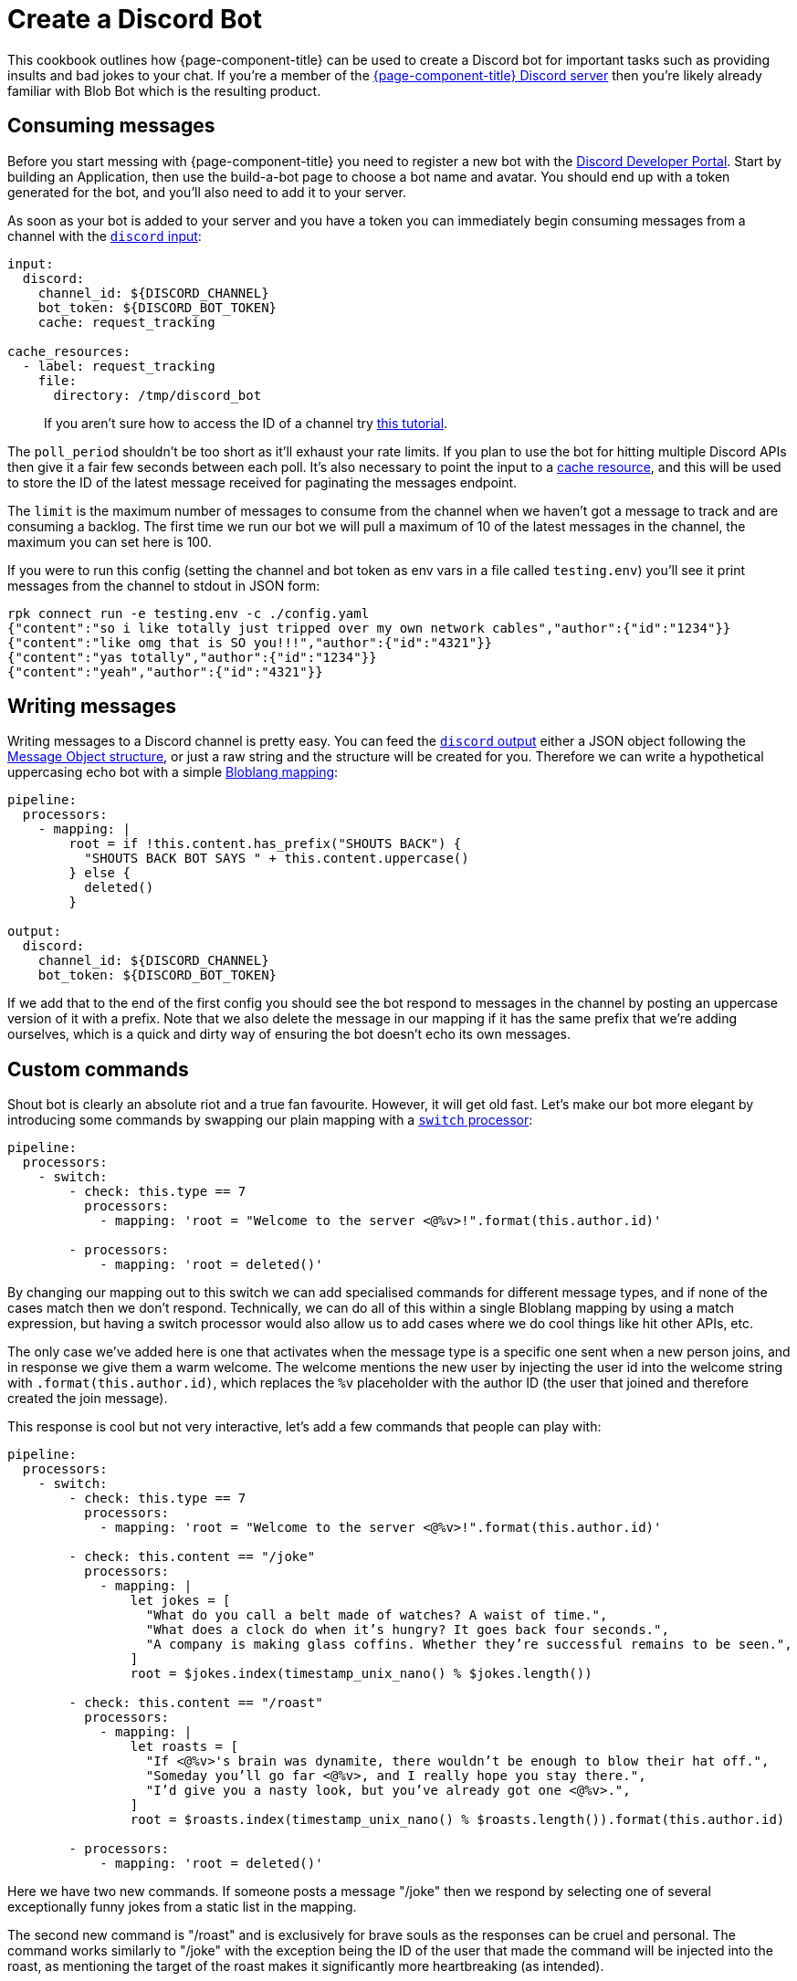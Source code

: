= Create a Discord Bot
:description: Learn how to use {page-component-title} to create a Discord bot.

This cookbook outlines how {page-component-title} can be used to create a Discord bot for important tasks such as providing insults and bad jokes to your chat. If you're a member of the https://discord.gg/6VaWjzP[{page-component-title} Discord server^] then you're likely already familiar with Blob Bot which is the resulting product.

== Consuming messages

Before you start messing with {page-component-title} you need to register a new bot with the https://discord.com/developers/applications[Discord Developer Portal^]. Start by building an Application, then use the build-a-bot page to choose a bot name and avatar. You should end up with a token generated for the bot, and you'll also need to add it to your server.

As soon as your bot is added to your server and you have a token you can immediately begin consuming messages from a channel with the xref:components:inputs/discord.adoc[`discord` input]:

[source,yaml]
----
input:
  discord:
    channel_id: ${DISCORD_CHANNEL}
    bot_token: ${DISCORD_BOT_TOKEN}
    cache: request_tracking

cache_resources:
  - label: request_tracking
    file:
      directory: /tmp/discord_bot
----

____
If you aren't sure how to access the ID of a channel try https://support.discord.com/hc/en-us/articles/206346498-Where-can-I-find-my-User-Server-Message-ID-[this tutorial^].
____

The `poll_period` shouldn't be too short as it'll exhaust your rate limits. If you plan to use the bot for hitting multiple Discord APIs then give it a fair few seconds between each poll. It's also necessary to point the input to a xref:components:caches/about.adoc[cache resource], and this will be used to store the ID of the latest message received for paginating the messages endpoint.

The `limit` is the maximum number of messages to consume from the channel when we haven't got a message to track and are consuming a backlog. The first time we run our bot we will pull a maximum of 10 of the latest messages in the channel, the maximum you can set here is 100.

If you were to run this config (setting the channel and bot token as env vars in a file called `testing.env`) you'll see it print messages from the channel to stdout in JSON form:

[,bash,subs="attributes+"]
----
rpk connect run -e testing.env -c ./config.yaml
{"content":"so i like totally just tripped over my own network cables","author":{"id":"1234"}}
{"content":"like omg that is SO you!!!","author":{"id":"4321"}}
{"content":"yas totally","author":{"id":"1234"}}
{"content":"yeah","author":{"id":"4321"}}
----

== Writing messages

Writing messages to a Discord channel is pretty easy. You can feed the xref:components:outputs/discord.adoc[`discord` output] either a JSON object following the https://discord.com/developers/docs/resources/channel#message-object[Message Object structure^], or just a raw string and the structure will be created for you. Therefore we can write a hypothetical uppercasing echo bot with a simple xref:guides:bloblang/about.adoc[Bloblang mapping]:

[source,yaml]
----
pipeline:
  processors:
    - mapping: |
        root = if !this.content.has_prefix("SHOUTS BACK") {
          "SHOUTS BACK BOT SAYS " + this.content.uppercase()
        } else {
          deleted()
        }

output:
  discord:
    channel_id: ${DISCORD_CHANNEL}
    bot_token: ${DISCORD_BOT_TOKEN}
----

If we add that to the end of the first config you should see the bot respond to messages in the channel by posting an uppercase version of it with a prefix. Note that we also delete the message in our mapping if it has the same prefix that we're adding ourselves, which is a quick and dirty way of ensuring the bot doesn't echo its own messages.

== Custom commands

Shout bot is clearly an absolute riot and a true fan favourite. However, it will get old fast. Let's make our bot more elegant by introducing some commands by swapping our plain mapping with a xref:components:processors/switch.adoc[`switch` processor]:

[source,yaml]
----
pipeline:
  processors:
    - switch:
        - check: this.type == 7
          processors:
            - mapping: 'root = "Welcome to the server <@%v>!".format(this.author.id)'

        - processors:
            - mapping: 'root = deleted()'
----

By changing our mapping out to this switch we can add specialised commands for different message types, and if none of the cases match then we don't respond. Technically, we can do all of this within a single Bloblang mapping by using a match expression, but having a switch processor would also allow us to add cases where we do cool things like hit other APIs, etc.

The only case we've added here is one that activates when the message type is a specific one sent when a new person joins, and in response we give them a warm welcome. The welcome mentions the new user by injecting the user id into the welcome string with `.format(this.author.id)`, which replaces the `%v` placeholder with the author ID (the user that joined and therefore created the join message).

This response is cool but not very interactive, let's add a few commands that people can play with:

[source,yaml]
----
pipeline:
  processors:
    - switch:
        - check: this.type == 7
          processors:
            - mapping: 'root = "Welcome to the server <@%v>!".format(this.author.id)'

        - check: this.content == "/joke"
          processors:
            - mapping: |
                let jokes = [
                  "What do you call a belt made of watches? A waist of time.",
                  "What does a clock do when it’s hungry? It goes back four seconds.",
                  "A company is making glass coffins. Whether they’re successful remains to be seen.",
                ]
                root = $jokes.index(timestamp_unix_nano() % $jokes.length())

        - check: this.content == "/roast"
          processors:
            - mapping: |
                let roasts = [
                  "If <@%v>'s brain was dynamite, there wouldn’t be enough to blow their hat off.",
                  "Someday you’ll go far <@%v>, and I really hope you stay there.",
                  "I’d give you a nasty look, but you’ve already got one <@%v>.",
                ]
                root = $roasts.index(timestamp_unix_nano() % $roasts.length()).format(this.author.id)

        - processors:
            - mapping: 'root = deleted()'
----

Here we have two new commands. If someone posts a message "/joke" then we respond by selecting one of several exceptionally funny jokes from a static list in the mapping.

The second new command is "/roast" and is exclusively for brave souls as the responses can be cruel and personal. The command works similarly to "/joke" with the exception being the ID of the user that made the command will be injected into the roast, as mentioning the target of the roast makes it significantly more heartbreaking (as intended).

== Hitting other APIs

Clicking websites and browsing the internet is very difficult and most people are simply too busy for it, it'd therefore be useful if we could have our bot do some browsing for us occasionally.

The final command we're going to add to our bot is "/release", where it will hit the Github API and find out for us what the latest {page-component-title} release is:

[source,yaml,subs="attributes+"]
----
pipeline:
  processors:
    - switch:
        # Other cases omitted for brevity
        - check: this.content == "/release"
          processors:
            - mapping: 'root = ""'
            - try:
              - http:
                  url: https://api.github.com/repos/{project-github}/releases/latest
                  verb: GET
              - mapping: 'root = "The latest release of {page-component-title} is %v: %v".format(this.tag_name, this.html_url)'

    - catch:
      - log:
          fields_mapping: 'root.error = error()'
          message: "Failed to process message"
      - mapping: 'root = "Sorry, my circuits are all bent from twerking and I must have malfunctioned."'
----

Here we've added a switch case that clears the contents of the message, hits the Github API to obtain the latest {page-component-title} release as a JSON object, and finally maps the tag name and the URL of the release to a useful message.

____
We're hitting the Github API with the xref:components:processors/http.adoc[generic `http` processor], which can be configured to work with most HTTP based APIs. In fact, the Discord input and output are actually xref:configuration:templating.adoc[configuration templates] that use the generic HTTP components https://github.com/{project-github}/blob/master/template/outputs/discord.yaml[under the hood^].
____

Since this command is networked and therefore has a chance of failure we've added some xref:configuration:error_handling.adoc[error handling] mechanisms after the switch processor so that it'd capture errors from this new case and any new cases we add later.

Within the catch block we simply log the error for the admin to peruse and change the response message out for a generic "whoopsie daisy" apology.

The full config for Blob Bot (with some super secret responses redacted) can be found https://github.com/{project-github}/blob/master/config/examples/discord_bot.yaml[in the Github repo^]. To find out more about Bloblang check out xref:guides:bloblang/about.adoc[the guide page]. To find out more about config templates check out the xref:configuration:templating.adoc[templates documentation page].

If you want to play with Blob Bot then https://discord.gg/6VaWjzP[join our Discord^]. There are also some humans in there that will help you manage your disappointment when you see Blob Bot in action.
